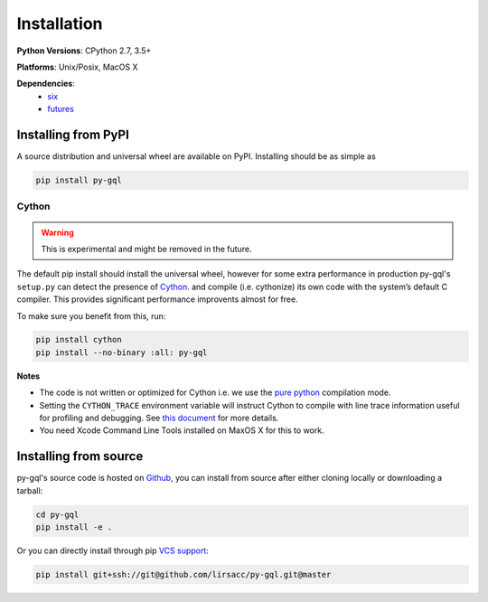 .. _installation:

Installation
============

**Python Versions**: CPython 2.7, 3.5+

**Platforms**: Unix/Posix, MacOS X

**Dependencies**:
    - `six <https://pypi.org/project/six/>`_
    - `futures <https://github.com/agronholm/pythonfutures>`_


Installing from PyPI
--------------------

A source distribution and universal wheel are available on PyPI. Installing
should be as simple as

.. code::

    pip install py-gql


Cython
~~~~~~

.. warning::

    This is experimental and might be removed in the future.

The default pip install should install the universal wheel, however for some
extra performance in production py-gql's ``setup.py`` can detect the presence
of `Cython <http://cython.org/>`_.  and compile (i.e. cythonize) its own code
with the system’s default C compiler. This provides significant performance
improvents almost for free.

To make sure you benefit from this, run:

.. code::

    pip install cython
    pip install --no-binary :all: py-gql

**Notes**

- The code is not written or optimized for Cython i.e. we use the
  `pure python <http://cython.readthedocs.io/en/latest/src/tutorial/pure.html>`_
  compilation mode.
- Setting the ``CYTHON_TRACE`` environment variable will instruct Cython to
  compile with line trace information useful for profiling and debugging.
  See `this document <https://cython.readthedocs.io/en/latest/src/tutorial/profiling_tutorial.html>`_
  for more details.
- You need Xcode Command Line Tools installed on MaxOS X for this to work.


Installing from source
----------------------

py-gql's source code is hosted on `Github <https://github.com/lirsacc/py-gql>`_,
you can install from source after either cloning locally or downloading a tarball:

.. code::

    cd py-gql
    pip install -e .


Or you can directly install through pip `VCS support
<https://pip.pypa.io/en/stable/reference/pip_install/#vcs-support>`_:

.. code::

    pip install git+ssh://git@github.com/lirsacc/py-gql.git@master
